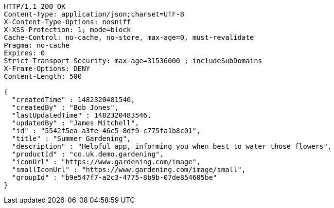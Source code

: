[source,http,options="nowrap"]
----
HTTP/1.1 200 OK
Content-Type: application/json;charset=UTF-8
X-Content-Type-Options: nosniff
X-XSS-Protection: 1; mode=block
Cache-Control: no-cache, no-store, max-age=0, must-revalidate
Pragma: no-cache
Expires: 0
Strict-Transport-Security: max-age=31536000 ; includeSubDomains
X-Frame-Options: DENY
Content-Length: 500

{
  "createdTime" : 1482320481546,
  "createdBy" : "Bob Jones",
  "lastUpdatedTime" : 1482320483546,
  "updatedBy" : "James Mitchell",
  "id" : "5542f5ea-a3fe-46c5-8df9-c775fa1b8c01",
  "title" : "Summer Gardening",
  "description" : "Helpful app, informing you when best to water those flowers",
  "productId" : "co.uk.demo.gardening",
  "iconUrl" : "https://www.gardening.com/image",
  "smallIconUrl" : "https://www.gardening.com/image/small",
  "groupId" : "b9e547f7-a2c3-4775-8b9b-07de854605be"
}
----